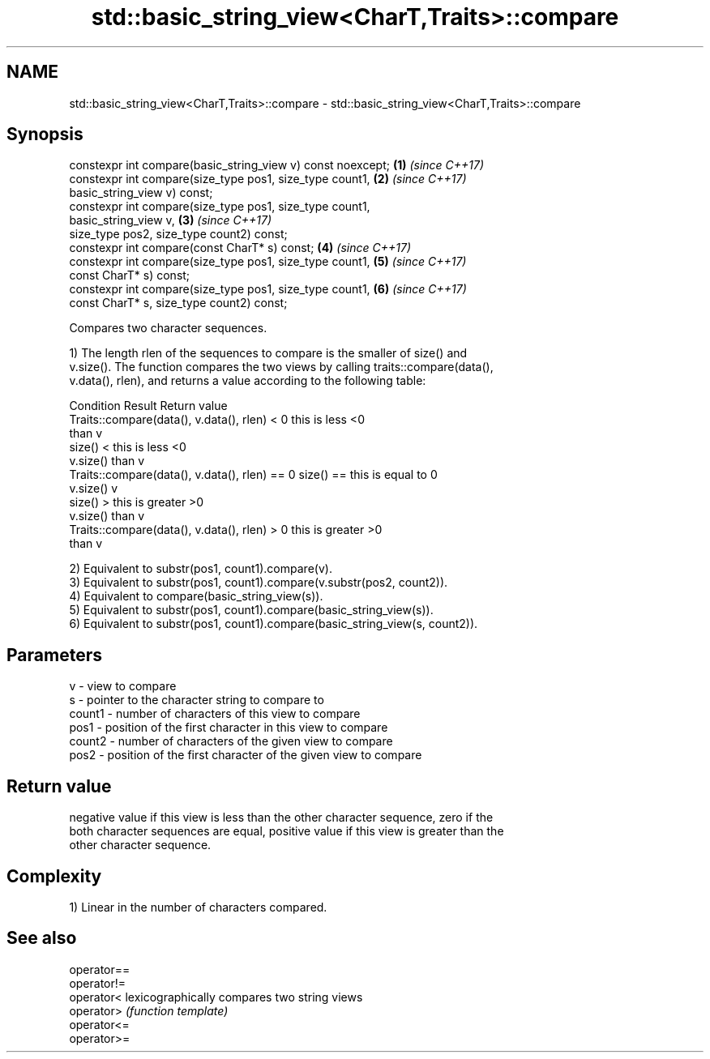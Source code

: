 .TH std::basic_string_view<CharT,Traits>::compare 3 "2019.08.27" "http://cppreference.com" "C++ Standard Libary"
.SH NAME
std::basic_string_view<CharT,Traits>::compare \- std::basic_string_view<CharT,Traits>::compare

.SH Synopsis
   constexpr int compare(basic_string_view v) const noexcept;         \fB(1)\fP \fI(since C++17)\fP
   constexpr int compare(size_type pos1, size_type count1,            \fB(2)\fP \fI(since C++17)\fP
   basic_string_view v) const;
   constexpr int compare(size_type pos1, size_type count1,
   basic_string_view v,                                               \fB(3)\fP \fI(since C++17)\fP
   size_type pos2, size_type count2) const;
   constexpr int compare(const CharT* s) const;                       \fB(4)\fP \fI(since C++17)\fP
   constexpr int compare(size_type pos1, size_type count1,            \fB(5)\fP \fI(since C++17)\fP
   const CharT* s) const;
   constexpr int compare(size_type pos1, size_type count1,            \fB(6)\fP \fI(since C++17)\fP
   const CharT* s, size_type count2) const;

   Compares two character sequences.

   1) The length rlen of the sequences to compare is the smaller of size() and
   v.size(). The function compares the two views by calling traits::compare(data(),
   v.data(), rlen), and returns a value according to the following table:

                         Condition                             Result      Return value
   Traits::compare(data(), v.data(), rlen) < 0            this is less     <0
                                                          than v
                                                size() <  this is less     <0
                                                v.size()  than v
   Traits::compare(data(), v.data(), rlen) == 0 size() == this is equal to 0
                                                v.size()  v
                                                size() >  this is greater  >0
                                                v.size()  than v
   Traits::compare(data(), v.data(), rlen) > 0            this is greater  >0
                                                          than v

   2) Equivalent to substr(pos1, count1).compare(v).
   3) Equivalent to substr(pos1, count1).compare(v.substr(pos2, count2)).
   4) Equivalent to compare(basic_string_view(s)).
   5) Equivalent to substr(pos1, count1).compare(basic_string_view(s)).
   6) Equivalent to substr(pos1, count1).compare(basic_string_view(s, count2)).

.SH Parameters

   v      - view to compare
   s      - pointer to the character string to compare to
   count1 - number of characters of this view to compare
   pos1   - position of the first character in this view to compare
   count2 - number of characters of the given view to compare
   pos2   - position of the first character of the given view to compare

.SH Return value

   negative value if this view is less than the other character sequence, zero if the
   both character sequences are equal, positive value if this view is greater than the
   other character sequence.

.SH Complexity

   1) Linear in the number of characters compared.

.SH See also

   operator==
   operator!=
   operator<  lexicographically compares two string views
   operator>  \fI(function template)\fP
   operator<=
   operator>=

